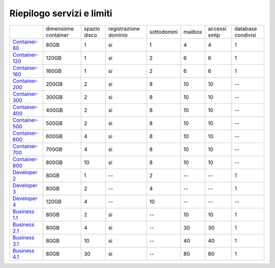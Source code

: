 --------------------------
Riepilogo servizi e limiti
--------------------------

+-----------------------------------------+----------------------+----------------+-----------------------+-------------+----------+--------------+--------------------+
|                                         | dimensione container |  spazio disco  | registrazione dominio | sottodomini |  mailbox | accessi smtp | database condivisi |
+-----------------------------------------+----------------------+----------------+-----------------------+-------------+----------+--------------+--------------------+
| `Container-80 </listino_container>`_    |        80GB          |        1       |           si          |      1      |    4     |      4       |         1          |              
+-----------------------------------------+----------------------+----------------+-----------------------+-------------+----------+--------------+--------------------+
| `Container-120 </listino_container>`_   |        120GB         |        1       |           si          |      2      |    6     |      6       |         1          |              
+-----------------------------------------+----------------------+----------------+-----------------------+-------------+----------+--------------+--------------------+
| `Container-160 </listino_container>`_   |        160GB         |        1       |           si          |      2      |    6     |      6       |         1          |              
+-----------------------------------------+----------------------+----------------+-----------------------+-------------+----------+--------------+--------------------+
| `Container-200 </listino_container>`_   |        200GB         |        2       |           si          |      8      |    10    |     10       |         --         |              
+-----------------------------------------+----------------------+----------------+-----------------------+-------------+----------+--------------+--------------------+
| `Container-300 </listino_container>`_   |        300GB         |        2       |           si          |      8      |    10    |     10       |         --         |              
+-----------------------------------------+----------------------+----------------+-----------------------+-------------+----------+--------------+--------------------+
| `Container-400 </listino_container>`_   |        400GB         |        2       |           si          |      8      |    10    |     10       |         --         |              
+-----------------------------------------+----------------------+----------------+-----------------------+-------------+----------+--------------+--------------------+
| `Container-500 </listino_container>`_   |        500GB         |        2       |           si          |      8      |    10    |     10       |         --         |              
+-----------------------------------------+----------------------+----------------+-----------------------+-------------+----------+--------------+--------------------+
| `Container-600 </listino_container>`_   |        600GB         |        4       |           si          |      8      |    10    |     10       |         --         |              
+-----------------------------------------+----------------------+----------------+-----------------------+-------------+----------+--------------+--------------------+
| `Container-700 </listino_container>`_   |        700GB         |        4       |           si          |      8      |    10    |     10       |         --         |              
+-----------------------------------------+----------------------+----------------+-----------------------+-------------+----------+--------------+--------------------+
| `Container-800 </listino_container>`_   |        800GB         |        10      |           si          |      8      |    10    |     10       |         --         |              
+-----------------------------------------+----------------------+----------------+-----------------------+-------------+----------+--------------+--------------------+
| `Developer 2 </listino_developer>`_     |        80GB          |        1       |           --          |      2      |    --    |     --       |         1          |              
+-----------------------------------------+----------------------+----------------+-----------------------+-------------+----------+--------------+--------------------+
| `Developer 3 </listino_developer>`_     |        80GB          |        2       |           --          |      4      |    --    |     --       |         1          |              
+-----------------------------------------+----------------------+----------------+-----------------------+-------------+----------+--------------+--------------------+
| `Developer 4 </listino_developer>`_     |        120GB         |        4       |           --          |      10     |    --    |     --       |        --          |              
+-----------------------------------------+----------------------+----------------+-----------------------+-------------+----------+--------------+--------------------+
| `Business 1.1 </listino_business>`_     |        80GB          |        2       |           si          |      --     |    10    |     10       |         1          |              
+-----------------------------------------+----------------------+----------------+-----------------------+-------------+----------+--------------+--------------------+
| `Business 2.1 </listino_business>`_     |        80GB          |        4       |           si          |      --     |    30    |     30       |         1          |              
+-----------------------------------------+----------------------+----------------+-----------------------+-------------+----------+--------------+--------------------+
| `Business 3.1 </listino_business>`_     |        80GB          |        10      |           si          |      --     |    40    |     40       |         1          |              
+-----------------------------------------+----------------------+----------------+-----------------------+-------------+----------+--------------+--------------------+
| `Business 4.1 </listino_business>`_     |        80GB          |        30      |           si          |      --     |    80    |     80       |         1          |              
+-----------------------------------------+----------------------+----------------+-----------------------+-------------+----------+--------------+--------------------+


